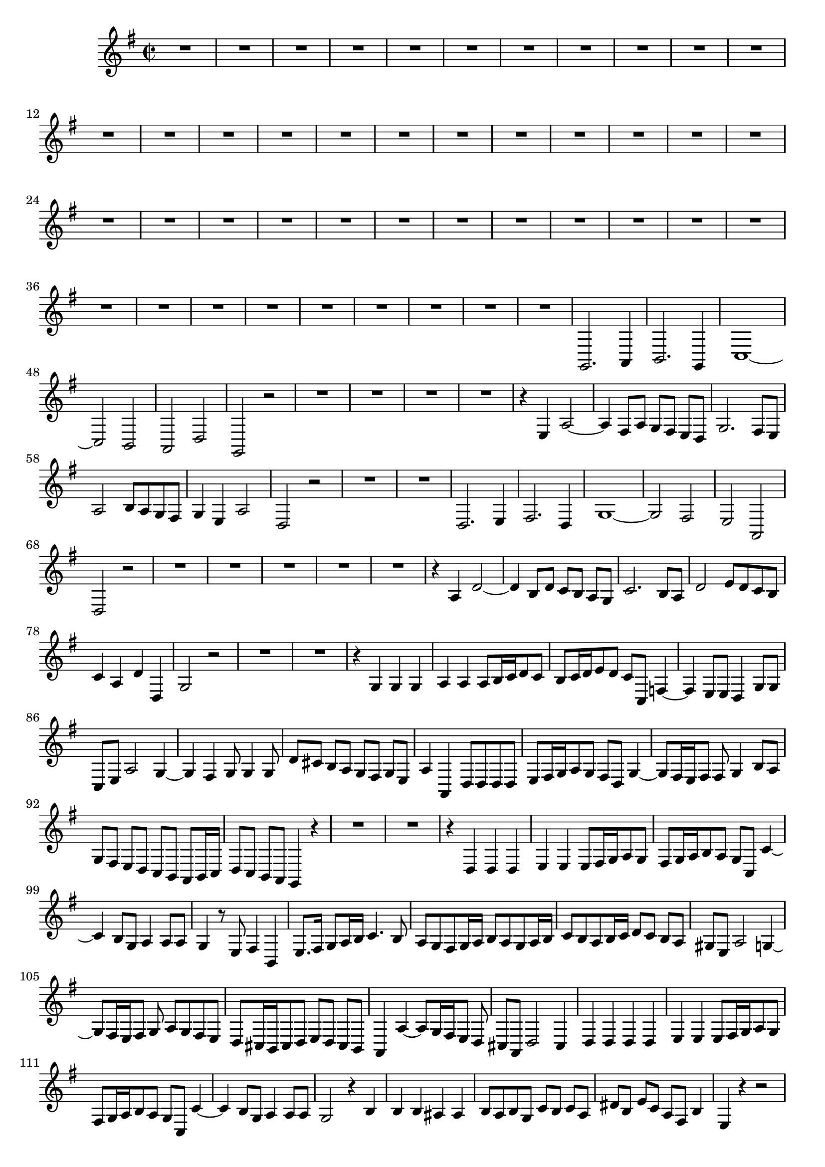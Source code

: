 \relative c' {
  \key g \major
  \time 2/2
  
  R1*44
  g,2. a4
  b2. g4
  c1 ~
  c2 b
  a d
  g, r
  R1*4
  r4 e' a2 ~
  a4 fis8 a g[ fis] e[ d]
  g2. fis8[ e]
  a2 b8[ a g fis]
  g4 e a2
  d, r
  R1*2
  d2. e4
  fis2. d4
  g1 ~
  g2 fis
  e a,
  d r
  R1*5
  r4 a' d2 ~
  d4 b8 d c[ b] a[ g]
  c2. b8[ a]
  d2 e8[ d c b]
  c4 a d d,
  g2 r
  R1*2
  r4 g g g
  a a a8[ b16 c d8 c]
  b[ c16 d e8 d] c c, f4 ~
  f e8 e d4 g8 g
  c, e a2 g4 ~
  g fis g8 g4 g8
  d'[ cis] b[ a] g[ fis] g[ e]
  a4 a, d8 d d d
  e[ fis16 g a8 g] fis[ d] g4 ~
  g8[ fis16 e fis8] fis g4 b8 a
  g[ fis] e[ d] c[ b] a[ b16 c]
  d8[ c] b[ a] g4 r
  R1*2
  r4 d' d d
  e e e8[ fis16 g a8 g]
  fis[ g16 a b8 a] g c, c'4 ~
  c b8 g a4 a8 a 
  g4 r8 e fis4 b,
  e8.[ fis16] g8[ a16 b] c4. b8
  a[ g fis g16 a] b8[ a g a16 b]
  c8[ b a b16 c] d8[ c] b[ a]
  gis e a2 g4 ~
  g8[ fis16 e fis8] g a g fis e
  d[ cis16 b cis8 d] e[ d] cis[ b]
  a4 a' ~ a8[ g16 fis e8] d
  cis[ a] d2 cis4
  d d d d
  e e e8[ fis16 g a8 g]
  fis[ g16 a b8 a] g c, c'4 ~
  c b8 g a4 a8 a
  g2 r4 b
  b b ais ais
  b8[ a b g] c[ b] c[ a]
  dis[ b] e c a fis b4
  e, r r2
  b'2. g4
  c2 c,
  g' r4 b8 a
  gis2 e
  a r4 a,
  e' d8[ c] g'4 c,
  d2 r
  b'2. g4
  d' d r d,
  g g b b 
  d r r2
  R1*2
  r4 d, g2 ~
  g4 e8 g f[ e d c]
  f2. e8[ d]
  g2 a8[ g] f[ e]
  f4 d g2
  c, r
  R1*3
  r2 e'4 e,
  b'2. g4
  c2. c,4
  g' g, b g
  c e c a
  d d r b
  e d8[ c] d4 d
  g,1\fermata
  }
